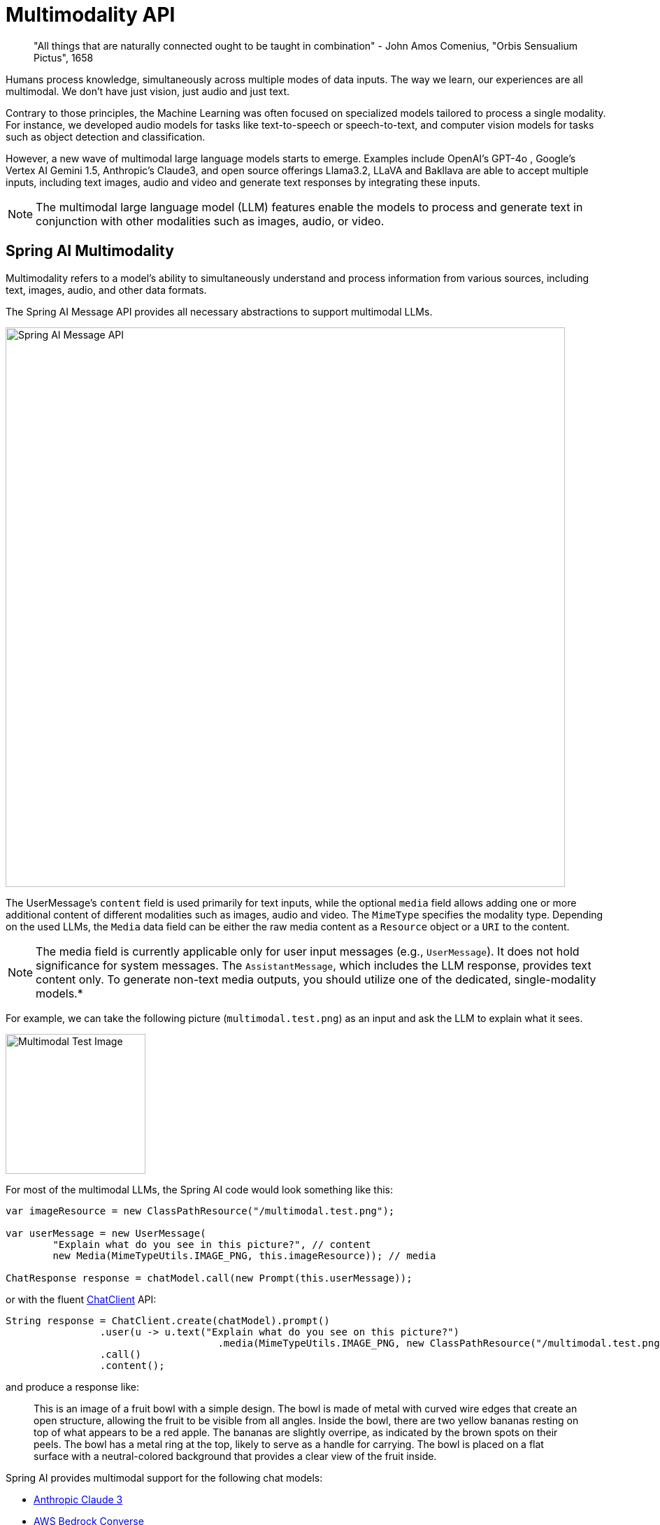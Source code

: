 [[Multimodality]]
= Multimodality API

// image::orbis-sensualium-pictus2.jpg[Orbis Sensualium Pictus, align="center"]

> "All things that are naturally connected ought to be taught in combination" - John Amos Comenius, "Orbis Sensualium Pictus", 1658

Humans  process knowledge, simultaneously across multiple modes of data inputs.
The way we learn, our experiences are all multimodal.
We don't have just vision, just audio and just text.

Contrary to those principles, the Machine Learning was often focused on specialized models tailored to process a single modality.
For instance, we developed audio models for tasks like text-to-speech or speech-to-text, and computer vision models for tasks such as object detection and classification.

However, a new wave of multimodal large language models starts to emerge.
Examples include OpenAI's GPT-4o , Google's Vertex AI Gemini 1.5, Anthropic's Claude3, and open source offerings Llama3.2, LLaVA and Bakllava are able to accept multiple inputs, including text images, audio and video and generate text responses by integrating these inputs.

NOTE: The multimodal large language model (LLM) features enable the models to process and generate text in conjunction with other modalities such as images, audio, or video.

== Spring AI Multimodality

Multimodality refers to a model’s ability to simultaneously understand and process information from various sources, including text, images, audio, and other data formats.

The Spring AI Message API provides all necessary abstractions to support multimodal LLMs.

image::spring-ai-message-api.jpg[Spring AI Message API, width=800, align="center"]

The UserMessage’s `content` field is used primarily for text inputs, while the optional `media` field allows adding one or more additional content of different modalities such as images, audio and video.
The `MimeType` specifies the modality type.
Depending on the used LLMs, the `Media` data field can be either the raw media content as a `Resource` object or a `URI` to the content.

NOTE: The media field is currently applicable only for user input messages (e.g., `UserMessage`). It does not hold significance for system messages. The `AssistantMessage`, which includes the LLM response, provides text content only. To generate non-text media outputs, you should utilize one of the dedicated, single-modality models.*

For example, we can take the following picture (`multimodal.test.png`) as an input and ask the LLM to explain what it sees.

image::multimodal.test.png[Multimodal Test Image, 200, 200, align="left"]

For most of the multimodal LLMs, the Spring AI code would look something like this:

[source,java]
----
var imageResource = new ClassPathResource("/multimodal.test.png");

var userMessage = new UserMessage(
	"Explain what do you see in this picture?", // content
	new Media(MimeTypeUtils.IMAGE_PNG, this.imageResource)); // media

ChatResponse response = chatModel.call(new Prompt(this.userMessage));
----

or with the fluent xref::api/chatclient.adoc[ChatClient] API:

[source,java]
----
String response = ChatClient.create(chatModel).prompt()
		.user(u -> u.text("Explain what do you see on this picture?")
				    .media(MimeTypeUtils.IMAGE_PNG, new ClassPathResource("/multimodal.test.png")))
		.call()
		.content();
----

and produce a response like:

> This is an image of a fruit bowl with a simple design. The bowl is made of metal with curved wire edges that create an open structure, allowing the fruit to be visible from all angles. Inside the bowl, there are two yellow bananas resting on top of what appears to be a red apple. The bananas are slightly overripe, as indicated by the brown spots on their peels. The bowl has a metal ring at the top, likely to serve as a handle for carrying. The bowl is placed on a flat surface with a neutral-colored background that provides a clear view of the fruit inside.

Spring AI provides multimodal support for the following chat models:

* xref:api/chat/anthropic-chat.adoc#_multimodal[Anthropic Claude 3]
* xref:api/chat/bedrock-converse.adoc#_multimodal[AWS Bedrock Converse]
* xref:api/chat/azure-openai-chat.adoc#_multimodal[Azure Open AI (e.g. GPT-4o models)]
* xref:api/chat/mistralai-chat.adoc#_multimodal[Mistral AI (e.g. Mistral Pixtral models)]
* xref:api/chat/ollama-chat.adoc#_multimodal[Ollama (e.g. LlaVa, Bakllava, Llama3.2 models)]
* xref:api/chat/openai-chat.adoc#_multimodal[OpenAI (e.g. GPT-4 and GPT-4o models)]
* xref:api/chat/vertexai-gemini-chat.adoc#_multimodal[Vertex AI Gemini (e.g. gemini-1.5-pro-001, gemini-1.5-flash-001 models)]

